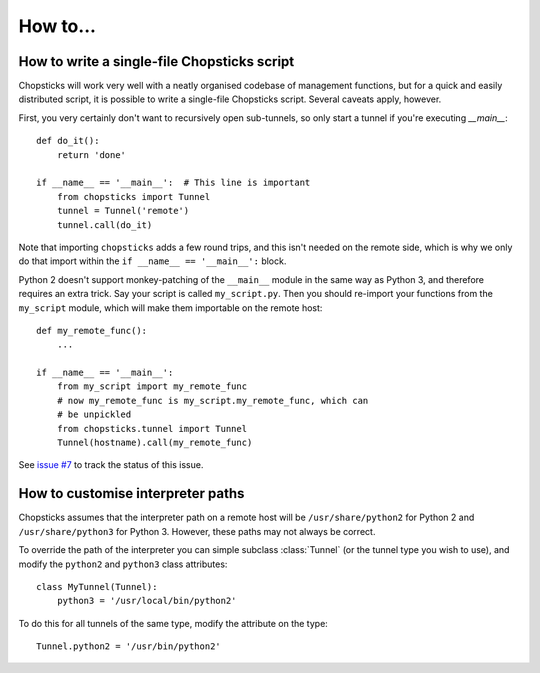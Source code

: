 How to...
=========

How to write a single-file Chopsticks script
--------------------------------------------

Chopsticks will work very well with a neatly organised codebase of management
functions, but for a quick and easily distributed script, it is possible to
write a single-file Chopsticks script. Several caveats apply, however.

First, you very certainly don't want to recursively open sub-tunnels, so
only start a tunnel if you're executing `__main__`::

    def do_it():
        return 'done'

    if __name__ == '__main__':  # This line is important
        from chopsticks import Tunnel
        tunnel = Tunnel('remote')
        tunnel.call(do_it)


Note that importing ``chopsticks`` adds a few round trips, and this isn't
needed on the remote side, which is why we only do that import within the
``if __name__ == '__main__':`` block.

Python 2 doesn't support monkey-patching of the ``__main__`` module in the
same way as Python 3, and therefore requires an extra trick.
Say your script is called ``my_script.py``. Then you should re-import your
functions from the ``my_script`` module, which will make them importable on
the remote host::

    def my_remote_func():
        ...

    if __name__ == '__main__':
        from my_script import my_remote_func
        # now my_remote_func is my_script.my_remote_func, which can
        # be unpickled
        from chopsticks.tunnel import Tunnel
        Tunnel(hostname).call(my_remote_func)

See `issue #7`__ to track the status of this issue.

.. __: https://github.com/lordmauve/chopsticks/issues/7

How to customise interpreter paths
----------------------------------

Chopsticks assumes that the interpreter path on a remote host will be
``/usr/share/python2`` for Python 2 and ``/usr/share/python3`` for Python 3.
However, these paths may not always be correct.

To override the path of the interpreter you can simple subclass :class:`Tunnel`
(or the tunnel type you wish to use), and modify the ``python2`` and
``python3`` class attributes::

    class MyTunnel(Tunnel):
        python3 = '/usr/local/bin/python2'

To do this for all tunnels of the same type, modify the attribute on the type::

    Tunnel.python2 = '/usr/bin/python2'
